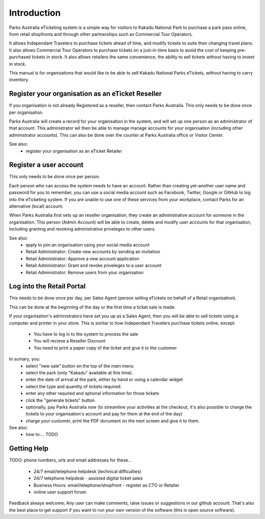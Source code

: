 Introduction
============

.. graphviz::

   digraph d {
      subgraph cluster_loggedin {
         label="logged in";
         menu;
	 scan_qr_when_logged_in;
	 scan_qr_when_logged_in -> manage_ticket;
         search_ticket;
         menu -> search_ticket;
         search_ticket -> search_results [label="keyword"];
	 search_ticket -> manage_ticket [label="GUID"];
         search_results -> manage_ticket;
      }
      subgraph cluster_not_loggedin {
         label="not logged in";
	 login;
	 scan_qr_when_not_logged_in -> view_ticket;
         view_ticket;
	 login_from_view_ticket;
	 view_ticket -> login_from_view_ticket;
      }
      login -> menu;
      login_from_view_ticket -> manage_ticket;
   }



Parks Australia eTicketing system is a simple way for visitors to Kakadu National Park to purchase a park pass online, from retail shopfronts and through other partnerships such as Commercial Tour Operators.

It allows Independant Travelers to purchase tickets ahead of time, and modify tickets to suite their changing travel plans. It also allows Commercial Tour Operators to purchase tickets on a just-in-time basis to avoid the cost of keeping pre-purchased tickets in stock. It also allows retailers the same convenience, the ability to sell tickets without having to invest in stock.

This manual is for organisations that would like to be able to sell Kakadu National Parks eTickets, without having to carry inventory.


Register your organisation as an eTicket Reseller
-------------------------------------------------

If you organisation is not already Registered as a reseller, then contact Parks Australia. This only needs to be done once per organisation.

Parks Australia will create a record for your organisation in the system, and will set up one person as an administrator of that account. This administrator wil then be able to manage manage accounts for your organisation (including other administrator accounts). This can also be done over the counter at Parks Australia office or Visitor Center.

See also:
 * register your organisation as an eTicket Retailer 


Register a user account
-----------------------

This only needs to be done once per person.

Each person who can access the system needs to have an account. Rather than creating yet-another user name and password for you to remember, you can use a social media account such as Facebook, Twitter, Google or GitHub to log into the eTicketing system. If you are unable to use one of these services from your workplace, contact Parks for an alternative (local) account.

When Parks Australia first sets up an reseller organisation, they create an administrative account for someone in the organisation. This person (Admin Account) will be able to create, delete and modify user accounts for that organisation, including granting and revoking administrative priveleges to other users.


See also:
 * apply to join an organisation using your social media account
 * Retail Administrator: Create new accounts by sending an invitation
 * Retail Administrator: Approve a new account application
 * Retail Administrator: Grant and revoke priveleges to a user account
 * Retail Administrator: Remove users from your organisation 


Log into the Retail Portal
--------------------------

This needs to be done once per day, per Sales Agent (person selling eTickets on behalf of a Retail organisation).

This can be done at the beginning of the day or the first time a ticket sale is made.

If your organisation's administrators have set you up as a Sales Agent, then you will be able to sell tickets using a computer and printer in your store. This is similar to how Independant Travelers purchase tickets online, except:

 * You have to log in to the system to process the sale
 * You will recieve a Reseller Discount
 * You need to print a paper copy of the ticket and give it to the customer

In sumary, you:
 * select "new sale" button on the top of the main menu
 * select the park (only "Kakadu" available at this time).
 * enter the date of arrival at the park, either by hand or using a calendar widget
 * select the type and quantity of tickets required.
 * enter any other required and optional information for those tickets
 * click the "generate tickets" button
 * optionally, pay Parks Australia now (to streamline your activities at the checkout, it's also possible to charge the tickets to your organisation's account and pay for them at the end of the day)
 * charge your customer, print the PDF document on the next screen and give it to them.

See also:
 * how to:... TODO


Getting Help
------------

TODO: phone numbers, urls and email addresses for these...

 * 24/7 email/telephone helpdesk (technical difficulties)
 * 24/7 telephone helpdesk - assisted digital ticket sales
 * Business Hours: email/telephone/shopfront - register as CTO or Retailer
 * online user support forum

Feedback always welcome; Any user can make comments, raise issues or suggestions in our github account. That's also the best place to get support if you want to run your own version of the software (this is open source software).

